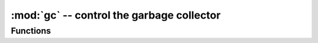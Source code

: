 :mod:`gc` -- control the garbage collector
==========================================

.. module:: gc
   :synopsis: control the garbage collector

Functions
---------

.. function:: enable()

   Enable automatic garbage collection.

.. function:: disable()

   Disable automatic garbage collection.  Heap memory can still be allocated,
   and garbage collection can still be initiated manually using :meth:`gc.collect`.

.. function:: collect()

   Run a garbage collection.

.. function:: mem_alloc()

   Return the number of bytes of heap RAM that are allocated.

   .. admonition:: Difference to CPython
      :class: attention

      This function is MicroPython extension.

.. function:: mem_free()

   Return the number of bytes of available heap RAM, or -1 if this amount
   is not known.

   .. admonition:: Difference to CPython
      :class: attention

      This function is MicroPython extension.

.. function:: threshold([amount])

   Set or query additional GC allocation threshold. Normally, GC is
   triggered when new allocation cannot be satisfied, i.e. on out of
   memory (OOM) condition. If this function is called, in addition to
   OOM, GC will be triggered each time after *amount* of bytes has been
   allocated (in total, since the previous time such amount of bytes
   had been allocated). *amount* is usually specified as less than the
   full heap size, with the intention to trigger GC earlier than the
   heap will be exhausted, and in the hope that early GC will prevent
   excessive memory fragmentation. This is a heuristic measure, effect
   of which will vary from an application to application, as well as
   the optimal value of *amount* parameter.

   Calling the function without argument will return current value of
   the threshold. Value of -1 means a disabled allocation threshold.

   .. admonition:: Difference to CPython
      :class: attention

      This function is MicroPython extension. CPython has a similar
      function - ``set_threshold()``, but due to different GC
      implementations, its signature and semantics are different.
